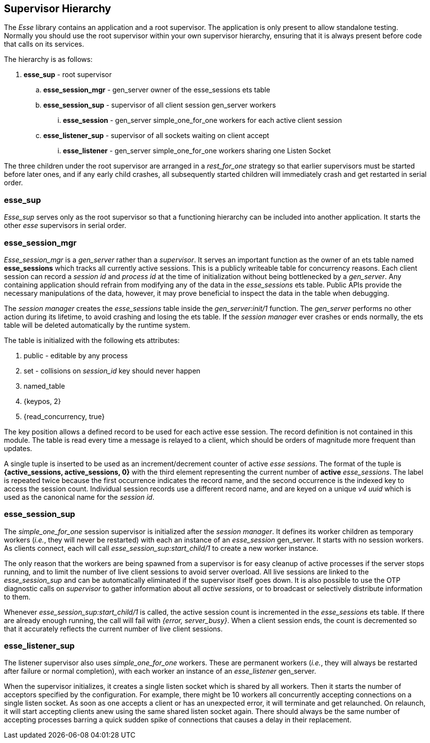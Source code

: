 [[supervisor-hierarchy]]
== Supervisor Hierarchy

The _Esse_ library contains an application and a root supervisor. The application is only present to allow standalone testing. Normally you should use the root supervisor within your own supervisor hierarchy, ensuring that it is always present before code that calls on its services.

The hierarchy is as follows:

. *esse_sup* - root supervisor
.. *esse_session_mgr* - gen_server owner of the esse_sessions ets table
.. *esse_session_sup* - supervisor of all client session gen_server workers
... *esse_session* - gen_server simple_one_for_one workers for each active client session
.. *esse_listener_sup* - supervisor of all sockets waiting on client accept
... *esse_listener* - gen_server simple_one_for_one workers sharing one Listen Socket

The three children under the root supervisor are arranged in a _rest_for_one_ strategy so that earlier supervisors must be started before later ones, and if any early child crashes, all subsequently started children will immediately crash and get restarted in serial order.

=== esse_sup

_Esse_sup_ serves only as the root supervisor so that a functioning hierarchy can be included into another application. It starts the other _esse_ supervisors in serial order.

=== esse_session_mgr

_Esse_session_mgr_ is a _gen_server_ rather than a _supervisor_. It serves an important function as the owner of an ets table named *esse_sessions* which tracks all currently active sessions. This is a publicly writeable table for concurrency reasons. Each client session can record a _session id_ and _process id_ at the time of initialization without being bottlenecked by a _gen_server_. Any containing application should refrain from modifying any of the data in the _esse_sessions_ ets table. Public APIs provide the necessary manipulations of the data, however, it may prove beneficial to inspect the data in the table when debugging.

The _session manager_ creates the _esse_sessions_ table inside the _gen_server:init/1_ function. The _gen_server_ performs no other action during its lifetime, to avoid crashing and losing the ets table. If the _session manager_ ever crashes or ends normally, the ets table will be deleted automatically by the runtime system.

The table is initialized with the following ets attributes:

. public - editable by any process
. set - collisions on _session_id_ key should never happen
. named_table
. {keypos, 2}
. {read_concurrency, true}

The key position allows a defined record to be used for each active esse session. The record definition is not contained in this module. The table is read every time a message is relayed to a client, which should be orders of magnitude more frequent than updates.

A single tuple is inserted to be used as an increment/decrement counter of active _esse sessions_. The format of the tuple is *{active_sessions, active_sessions, 0}* with the third element representing the current number of *active* _esse_sessions_. The label is repeated twice because the first occurrence indicates the record name, and the second occurrence is the indexed key to access the session count. Individual session records use a different record name, and are keyed on a unique _v4 uuid_ which is used as the canonical name for the _session id_.

=== esse_session_sup

The _simple_one_for_one_ session supervisor is initialized after the _session manager_. It defines its worker children as temporary workers (_i.e._, they will never be restarted) with each an instance of an _esse_session_ gen_server. It starts with no session workers. As clients connect, each will call _esse_session_sup:start_child/1_ to create a new worker instance.

The only reason that the workers are being spawned from a supervisor is for easy cleanup of active processes if the server stops running, and to limit the number of live client sessions to avoid server overload. All live sessions are linked to the _esse_session_sup_ and can be automatically eliminated if the supervisor itself goes down. It is also possible to use the OTP diagnostic calls on _supervisor_ to gather information about all _active sessions_, or to broadcast or selectively distribute information to them.

Whenever _esse_session_sup:start_child/1_ is called, the active session count is incremented in the _esse_sessions_ ets table. If there are already enough running, the call will fail with _{error, server_busy}_. When a client session ends, the count is decremented so that it accurately reflects the current number of live client sessions.

=== esse_listener_sup

The listener supervisor also uses _simple_one_for_one_ workers. These are permanent workers (_i.e._, they will always be restarted after failure or normal completion), with each worker an instance of an _esse_listener_ gen_server.

When the supervisor initializes, it creates a single listen socket which is shared by all workers. Then it starts the number of acceptors specified by the configuration. For example, there might be 10 workers all concurrently accepting connections on a single listen socket. As soon as one accepts a client or has an unexpected error, it will terminate and get relaunched. On relaunch, it will start accepting clients anew using the same shared listen socket again. There should always be the same number of accepting processes barring a quick sudden spike of connections that causes a delay in their replacement.
